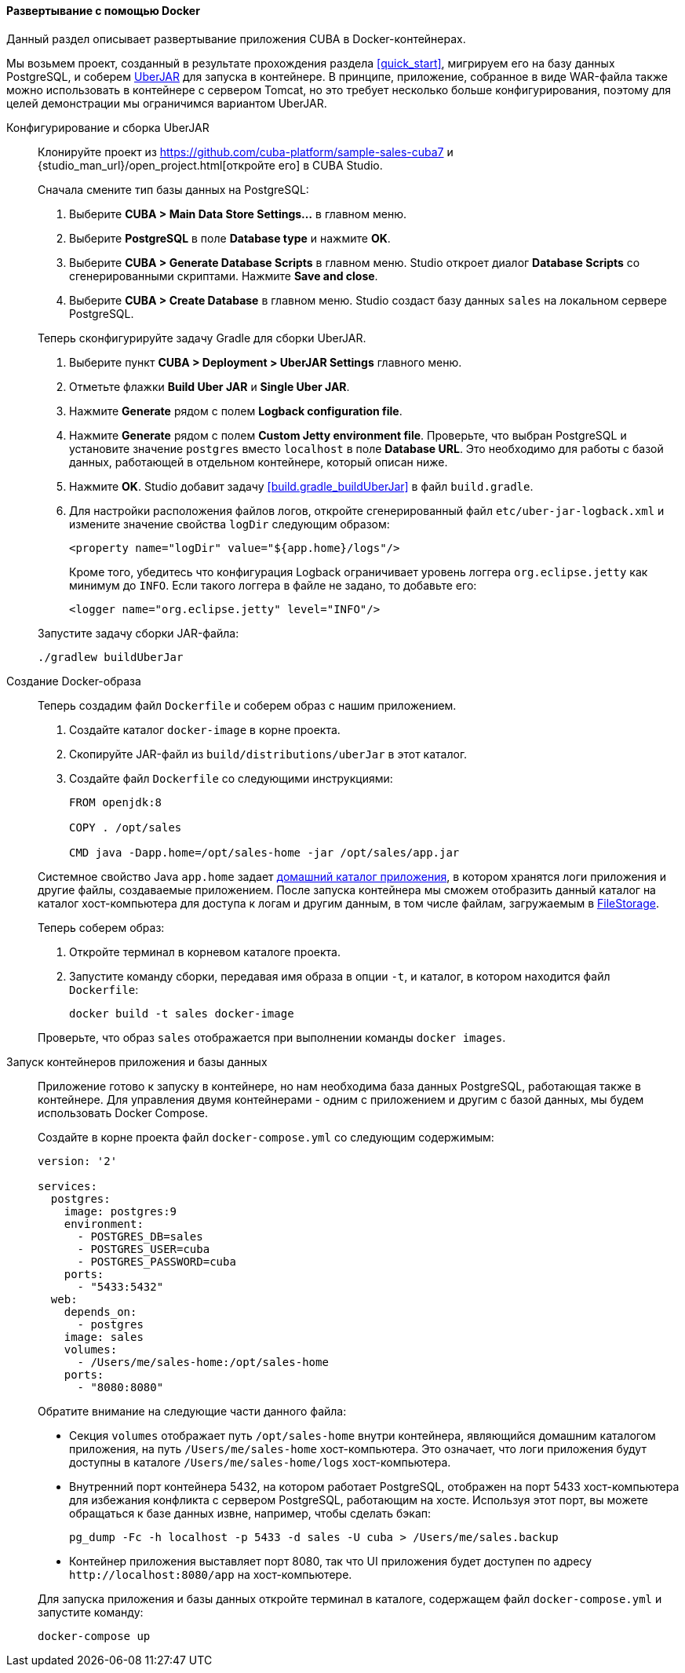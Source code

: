 :sourcesdir: ../../../../source

[[docker_deployment]]
==== Развертывание с помощью Docker

Данный раздел описывает развертывание приложения CUBA в Docker-контейнерах.

Мы возьмем проект, созданный в результате прохождения раздела <<quick_start>>, мигрируем его на базу данных PostgreSQL, и соберем <<uberjar_deployment,UberJAR>> для запуска в контейнере. В принципе, приложение, собранное в виде WAR-файла также можно использовать в контейнере с сервером Tomcat, но это требует несколько больше конфигурирования, поэтому для целей демонстрации мы ограничимся вариантом UberJAR.

Конфигурирование и сборка UberJAR::
+
--
Клонируйте проект из https://github.com/cuba-platform/sample-sales-cuba7 и {studio_man_url}/open_project.html[откройте его] в CUBA Studio.

Сначала смените тип базы данных на PostgreSQL:

. Выберите *CUBA > Main Data Store Settings…​* в главном меню.
. Выберите *PostgreSQL* в поле *Database type* и нажмите *OK*.
. Выберите *CUBA > Generate Database Scripts* в главном меню. Studio откроет диалог *Database Scripts* со сгенерированными скриптами. Нажмите *Save and close*.
. Выберите *CUBA > Create Database* в главном меню. Studio создаст базу данных `sales` на локальном сервере PostgreSQL.

Теперь сконфигурируйте задачу Gradle для сборки UberJAR.

. Выберите пункт *CUBA > Deployment > UberJAR Settings* главного меню.
. Отметьте флажки *Build Uber JAR* и *Single Uber JAR*.
. Нажмите *Generate* рядом с полем *Logback configuration file*.
. Нажмите *Generate* рядом с полем *Custom Jetty environment file*. Проверьте, что выбран PostgreSQL и установите значение `postgres` вместо `localhost` в поле *Database URL*. Это необходимо для работы с базой данных, работающей в отдельном контейнере, который описан ниже.
. Нажмите *OK*. Studio добавит задачу <<build.gradle_buildUberJar>> в файл `build.gradle`.
. Для настройки расположения файлов логов, откройте сгенерированный файл `etc/uber-jar-logback.xml` и измените значение свойства `logDir` следующим образом:
+
[source,xml]
----
<property name="logDir" value="${app.home}/logs"/>
----
+
Кроме того, убедитесь что конфигурация Logback ограничивает уровень логгера `org.eclipse.jetty` как минимум до `INFO`. Если такого логгера в файле не задано, то добавьте его:
+
[source,xml]
----
<logger name="org.eclipse.jetty" level="INFO"/>
----

Запустите задачу сборки JAR-файла:

[source, plain]
----
./gradlew buildUberJar
----
--

Создание Docker-образа::
+
--
Теперь создадим файл `Dockerfile` и соберем образ с нашим приложением.

. Создайте каталог `docker-image` в корне проекта.
. Скопируйте JAR-файл из `build/distributions/uberJar` в этот каталог.
. Создайте файл `Dockerfile` со следующими инструкциями:
+
[source, plain]
----
FROM openjdk:8

COPY . /opt/sales

CMD java -Dapp.home=/opt/sales-home -jar /opt/sales/app.jar
----

Системное свойство Java `app.home` задает <<app_home,домашний каталог приложения>>, в котором хранятся логи приложения и другие файлы, создаваемые приложением. После запуска контейнера мы сможем отобразить данный каталог на каталог хост-компьютера для доступа к логам и другим данным, в том числе файлам, загружаемым в <<file_storage,FileStorage>>.

Теперь соберем образ:

. Откройте терминал в корневом каталоге проекта.
. Запустите команду сборки, передавая имя образа в опции `-t`, и каталог, в котором находится файл `Dockerfile`:
+
[source, plain]
----
docker build -t sales docker-image
----

Проверьте, что образ `sales` отображается при выполнении команды `docker images`.
--

Запуск контейнеров приложения и базы данных::
+
--
Приложение готово к запуску в контейнере, но нам необходима база данных PostgreSQL, работающая также в контейнере. Для управления двумя контейнерами - одним с приложением и другим с базой данных, мы будем использовать Docker Compose.

Создайте в корне проекта файл `docker-compose.yml` со следующим содержимым:

[source, plain]
----
version: '2'

services:
  postgres:
    image: postgres:9
    environment:
      - POSTGRES_DB=sales
      - POSTGRES_USER=cuba
      - POSTGRES_PASSWORD=cuba
    ports:
      - "5433:5432"
  web:
    depends_on:
      - postgres
    image: sales
    volumes:
      - /Users/me/sales-home:/opt/sales-home
    ports:
      - "8080:8080"
----

Обратите внимание на следующие части данного файла:

* Секция `volumes` отображает путь `/opt/sales-home` внутри контейнера, являющийся домашним каталогом приложения, на путь `/Users/me/sales-home` хост-компьютера. Это означает, что логи приложения будут доступны в каталоге `/Users/me/sales-home/logs` хост-компьютера.

* Внутренний порт контейнера 5432, на котором работает PostgreSQL, отображен на порт 5433 хост-компьютера для избежания конфликта с сервером PostgreSQL, работающим на хосте. Используя этот порт, вы можете обращаться к базе данных извне, например, чтобы сделать бэкап:
+
----
pg_dump -Fc -h localhost -p 5433 -d sales -U cuba > /Users/me/sales.backup
----

* Контейнер приложения выставляет порт 8080, так что UI приложения будет доступен по адресу `++http://localhost:8080/app++` на хост-компьютере.

Для запуска приложения и базы данных откройте терминал в каталоге, содержащем файл `docker-compose.yml` и запустите команду:

[source, plain]
----
docker-compose up
----
--

